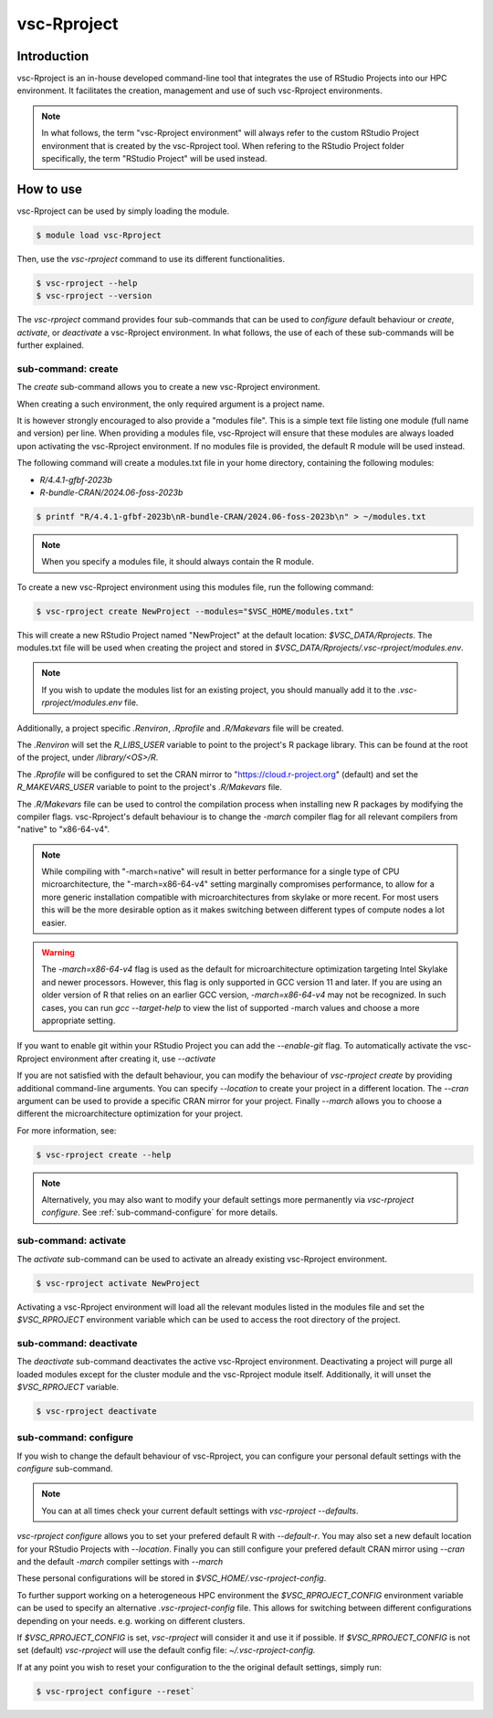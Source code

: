 .. _vsc-Rproject:

vsc-Rproject
============

Introduction
------------

vsc-Rproject is an in-house developed command-line tool that integrates the use of
RStudio Projects into our HPC environment. It facilitates the creation, management
and use of such vsc-Rproject environments. 

.. note::
  In what follows, the term "vsc-Rproject environment" will always refer to
  the custom RStudio Project environment that is created by the vsc-Rproject tool.
  When refering to the RStudio Project folder specifically, the term "RStudio Project" will be used instead.

How to use
----------

vsc-Rproject can be used by simply loading the module.

.. code:: bash

       $ module load vsc-Rproject


Then, use the `vsc-rproject` command to use its different functionalities.

.. code:: bash

       $ vsc-rproject --help
       $ vsc-rproject --version

The `vsc-rproject` command provides four sub-commands that can be used to `configure` default behaviour
or `create`, `activate`, or `deactivate` a vsc-Rproject environment.
In what follows, the use of each of these sub-commands will be further explained.

.. _sub-command-create:

sub-command: create
~~~~~~~~~~~~~~~~~~~

The `create` sub-command allows you to create a new vsc-Rproject environment.

When creating a such environment, the only required argument is a project name. 

It is however strongly encouraged to also provide a "modules file".
This is a simple text file listing one module (full name and version) per line.
When providing a modules file, vsc-Rproject will ensure that these modules
are always loaded upon activating the vsc-Rproject environment.
If no modules file is provided, the default R module will be used instead.

The following command will create a modules.txt file in your home directory,
containing the following modules:

- `R/4.4.1-gfbf-2023b`
- `R-bundle-CRAN/2024.06-foss-2023b`

.. code:: bash

       $ printf "R/4.4.1-gfbf-2023b\nR-bundle-CRAN/2024.06-foss-2023b\n" > ~/modules.txt


.. note::

  When you specify a modules file, it should always contain the R module.

To create a new vsc-Rproject environment using this modules file, run the following command:

.. code:: bash

       $ vsc-rproject create NewProject --modules="$VSC_HOME/modules.txt"

This will create a new RStudio Project named "NewProject" at the default location: `$VSC_DATA/Rprojects`.
The modules.txt file will be used when creating the project and stored in 
`$VSC_DATA/Rprojects/.vsc-rproject/modules.env`.

.. note::

  If you wish to update the modules list for an existing project, you should manually
  add it to the `.vsc-rproject/modules.env` file.


Additionally, a project specific `.Renviron`, `.Rprofile` and `.R/Makevars` file will be created.

The `.Renviron` will set the `R_LIBS_USER` variable to point to the project's R package library.
This can be found at the root of the project, under `/library/<OS>/R`.

The `.Rprofile` will be configured to set the CRAN mirror to "https://cloud.r-project.org" (default)
and set the `R_MAKEVARS_USER` variable to point to the project's `.R/Makevars` file.

The `.R/Makevars` file can be used to control the compilation process when installing 
new R packages by modifying the compiler flags. vsc-Rproject's default behaviour 
is to change the `-march` compiler flag for all relevant compilers from "native"
to "x86-64-v4". 

.. note::

  While compiling with "-march=native" will result in better performance for a single
  type of CPU microarchitecture, the "-march=x86-64-v4" setting marginally compromises
  performance, to allow for a more generic installation compatible with microarchitectures
  from skylake or more recent. For most users this will be the more desirable option 
  as it makes switching between different types of compute nodes a lot easier.

.. warning::
  The `-march=x86-64-v4` flag is used as the default for microarchitecture optimization 
  targeting Intel Skylake and newer processors. However, this flag is only supported
  in GCC version 11 and later. If you are using an older version of R that relies
  on an earlier GCC version, `-march=x86-64-v4` may not be recognized.
  In such cases, you can run `gcc --target-help` to view the list of supported 
  -march values and choose a more appropriate setting.


If you want to enable git within your RStudio Project you can add the `--enable-git` flag.
To automatically activate the vsc-Rproject environment after creating it, use `--activate`

If you are not satisfied with the default behaviour, you can modify the behaviour
of `vsc-rproject create` by providing additional command-line arguments.
You can specify `--location` to create your project in a different location.
The `--cran` argument can be used to provide a specific CRAN mirror for your project.
Finally `--march` allows you to choose a different the microarchitecture optimization
for your project.


For more information, see:

.. code:: bash

       $ vsc-rproject create --help


.. note::

  Alternatively, you may also want to  modify your default settings more permanently via `vsc-rproject configure`.
  See :ref:`sub-command-configure` for more details.

.. _sub-command-activate:

sub-command: activate
~~~~~~~~~~~~~~~~~~~~~

The `activate` sub-command can be used to activate an already existing vsc-Rproject environment.

.. code:: bash

       $ vsc-rproject activate NewProject

Activating a vsc-Rproject environment will load all the relevant modules listed in the modules file and
set the `$VSC_RPROJECT` environment variable which can be used to access the root directory of the project. 

.. _sub-command-deactivate:

sub-command: deactivate
~~~~~~~~~~~~~~~~~~~~~~~

The `deactivate` sub-command deactivates the active vsc-Rproject environment. 
Deactivating a project will purge all loaded modules except for the cluster module 
and the vsc-Rproject module itself. Additionally, it will unset the `$VSC_RPROJECT` variable.
 
.. code:: bash

       $ vsc-rproject deactivate


.. _sub-command-configure:

sub-command: configure
~~~~~~~~~~~~~~~~~~~~~~

If you wish to change the default behaviour of vsc-Rproject, you can configure your
personal default settings with the `configure` sub-command.

.. note::

  You can at all times check your current default settings with `vsc-rproject --defaults`.

`vsc-rproject configure` allows you to set your prefered default R with `--default-r`.
You may also set a new default location for your RStudio Projects with `--location`.
Finally you can still configure your prefered default CRAN mirror using `--cran` 
and the default `-march` compiler settings with `--march`

These personal configurations will be stored in `$VSC_HOME/.vsc-rproject-config`.

To further support working on a heterogeneous HPC environment the `$VSC_RPROJECT_CONFIG` 
environment variable can be used to specify an alternative `.vsc-rproject-config` file.
This allows for switching between different configurations depending on your needs. 
e.g. working on different clusters. 

If `$VSC_RPROJECT_CONFIG` is set, `vsc-rproject` will consider it and use it if possible.
If `$VSC_RPROJECT_CONFIG` is not set (default) `vsc-rproject` will use the default config file: `~/.vsc-rproject-config.`

If at any point you wish to reset your configuration to the the original default settings, simply run:

.. code:: bash

       $ vsc-rproject configure --reset`



